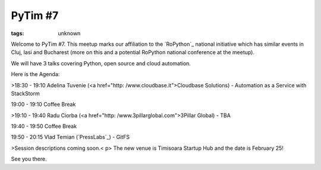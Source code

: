 
PyTim #7
###############################################################

:tags: unknown


Welcome to PyTim #7. This meetup marks our affiliation to the
`RoPython`_ national initiative which has similar events in Cluj, Iasi
and Bucharest (more on this and a potential RoPython national
conference at the meetup).

We will have 3 talks covering Python, open source and cloud
automation.

Here is the Agenda:


>18:30 - 19:10 Adelina Tuvenie (<a href="http:
/www.cloudbase.it">Cloudbase Solutions) - Automation as a Service with
StackStorm

19:00 - 19:10 Coffee Break


>19:10 - 19:40 Radu Ciorba (<a href="http:
/www.3pillarglobal.com">3Pillar Global) - TBA

19:40 - 19:50 Coffee Break

19:50 - 20:15 Vlad Temian (`PressLabs`_﻿) - GitFS


>Session descriptions coming soon.< p>
The new venue is Timisoara Startup Hub and the date is February 25!

See you there.

